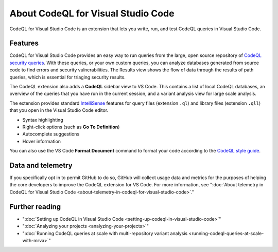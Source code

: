 .. _about-codeql-for-visual-studio-code:

About CodeQL for Visual Studio Code
=================================================

CodeQL for Visual Studio Code is an extension that lets you write, run, and test CodeQL queries in Visual Studio Code.

Features
----------

CodeQL for Visual Studio Code provides an easy way to run queries from the large, open source repository of `CodeQL security queries <https://github.com/github/codeql>`__.
With these queries, or your own custom queries, you can analyze databases generated from source code to find errors and security vulnerabilities.
The Results view shows the flow of data through the results of path queries, which is essential for triaging security results.

The CodeQL extension also adds a **CodeQL** sidebar view to VS Code. This contains a list of local CodeQL databases, an overview of the queries that you have run in the current session, and a variant analysis view for large scale analysis.

The extension provides standard `IntelliSense <https://code.visualstudio.com/docs/editor/intellisense>`__
features for query files (extension ``.ql``) and library files (extension ``.qll``) that you open in the Visual Studio Code editor.

- Syntax highlighting
- Right-click options (such as **Go To Definition**)
- Autocomplete suggestions
- Hover information

You can also use the VS Code **Format Document** command to format your code according to the `CodeQL style guide <https://github.com/github/codeql/blob/main/docs/ql-style-guide.md>`__.

Data and telemetry
-------------------

If you specifically opt in to permit GitHub to do so, GitHub will collect usage data and metrics for the purposes of helping the core developers to improve the CodeQL extension for VS Code.
For more information, see ":doc:`About telemetry in CodeQL for Visual Studio Code <about-telemetry-in-codeql-for-visual-studio-code>`."

Further reading
-------------------

- ":doc:`Setting up CodeQL in Visual Studio Code <setting-up-codeql-in-visual-studio-code>`"
- ":doc:`Analyzing your projects <analyzing-your-projects>`"
- ":doc:`Running CodeQL queries at scale with multi-repository variant analysis <running-codeql-queries-at-scale-with-mrva>`"
